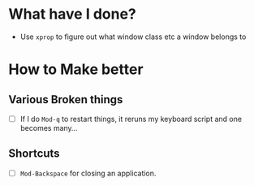 * What have I done?
  + Use =xprop= to figure out what window class etc a window belongs to
* How to Make better
** Various Broken things
   + [ ] If I do =Mod-q= to restart things, it reruns my keyboard script and one
     \tab becomes many...
** Shortcuts
   + [ ] =Mod-Backspace= for closing an application.
